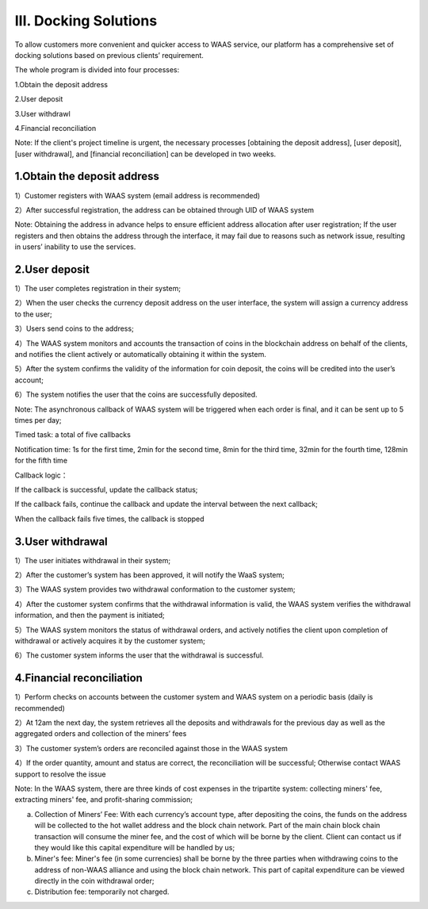 III. Docking Solutions
====================

To allow customers more convenient and quicker access to WAAS service, our platform has a comprehensive set of docking solutions based on previous clients’ requirement.

The whole program is divided into four processes:

1.Obtain the deposit address

2.User deposit

3.User withdrawl

4.Financial reconciliation

Note: If the client's project timeline is urgent, the necessary processes [obtaining the deposit address], [user deposit], [user withdrawal], and [financial reconciliation] can be developed in two weeks.

1.Obtain the deposit address
-------------------

1）Customer registers with WAAS system (email address is recommended)

2）After successful registration, the address can be obtained through UID of WAAS system

Note: Obtaining the address in advance helps to ensure efficient address allocation after user registration; If the user registers and then obtains the address through the interface, it may fail due to reasons such as network issue, resulting in users’ inability to use the services.

.. image:: images/api_tsoulution_zhunbei.png
   :width: 400px
   :align: center

2.User deposit
-------------------

1）The user completes registration in their system;

2）When the user checks the currency deposit address on the user interface, the system will assign a currency address to the user;

3）Users send coins to the address;

4）The WAAS system monitors and accounts the transaction of coins in the blockchain address on behalf of the clients, and notifies the client actively or automatically obtaining it within the system.

5）After the system confirms the validity of the information for coin deposit, the coins will be credited into the user’s account;

6）The system notifies the user that the coins are successfully deposited.

.. image:: images/api_tsoulution_chongzhi.png
   :width: 600px
   :align: center


Note: The asynchronous callback of WAAS system will be triggered when each order is final, and it can be sent up to 5 times per day;

Timed task: a total of five callbacks

Notification time: 1s for the first time, 2min for the second time, 8min for the third time, 32min for the fourth time, 128min for the fifth time

Callback logic：

If the callback is successful, update the callback status;

If the callback fails, continue the callback and update the interval between the next callback;

When the callback fails five times, the callback is stopped


3.User withdrawal
-------------------

1）The user initiates withdrawal in their system;

2）After the customer’s system has been approved, it will notify the WaaS system;

3）The WAAS system provides two withdrawal conformation to the customer system;

4）After the customer system confirms that the withdrawal information is valid, the WAAS system verifies the withdrawal information, and then the payment is initiated;

5）The WAAS system monitors the status of withdrawal orders, and actively notifies the client upon completion of withdrawal or actively acquires it by the customer system;

6）The customer system informs the user that the withdrawal is successful.


.. image:: images/api_tsoulution_tibi.png
   :width: 600px
   :align: center




4.Financial reconciliation
-------------------

1）Perform checks on accounts between the customer system and WAAS system on a periodic basis (daily is recommended)

2）At 12am the next day, the system retrieves all the deposits and withdrawals for the previous day as well as the aggregated orders and collection of the miners’ fees

3）The customer system’s orders are reconciled against those in the WAAS system

4）If the order quantity, amount and status are correct, the reconciliation will be successful; Otherwise contact WAAS support to resolve the issue


.. image:: images/api_tsoulution_duizhang.png
   :width: 400px
   :align: center


Note: In the WAAS system, there are three kinds of cost expenses in the tripartite system: collecting miners' fee, extracting miners' fee, and profit-sharing commission;

a) Collection of Miners’ Fee: With each currency’s account type, after depositing the coins, the funds on the address will be collected to the hot wallet address and the block chain network. Part of the main chain block chain transaction will consume the miner fee, and the cost of which will be borne by the client. Client can contact us if they would like this capital expenditure will be handled by us;

b) Miner's fee: Miner's fee (in some currencies) shall be borne by the three parties when withdrawing coins to the address of non-WAAS alliance and using the block chain network. This part of capital expenditure can be viewed directly in the coin withdrawal order;

c) Distribution fee: temporarily not charged.

